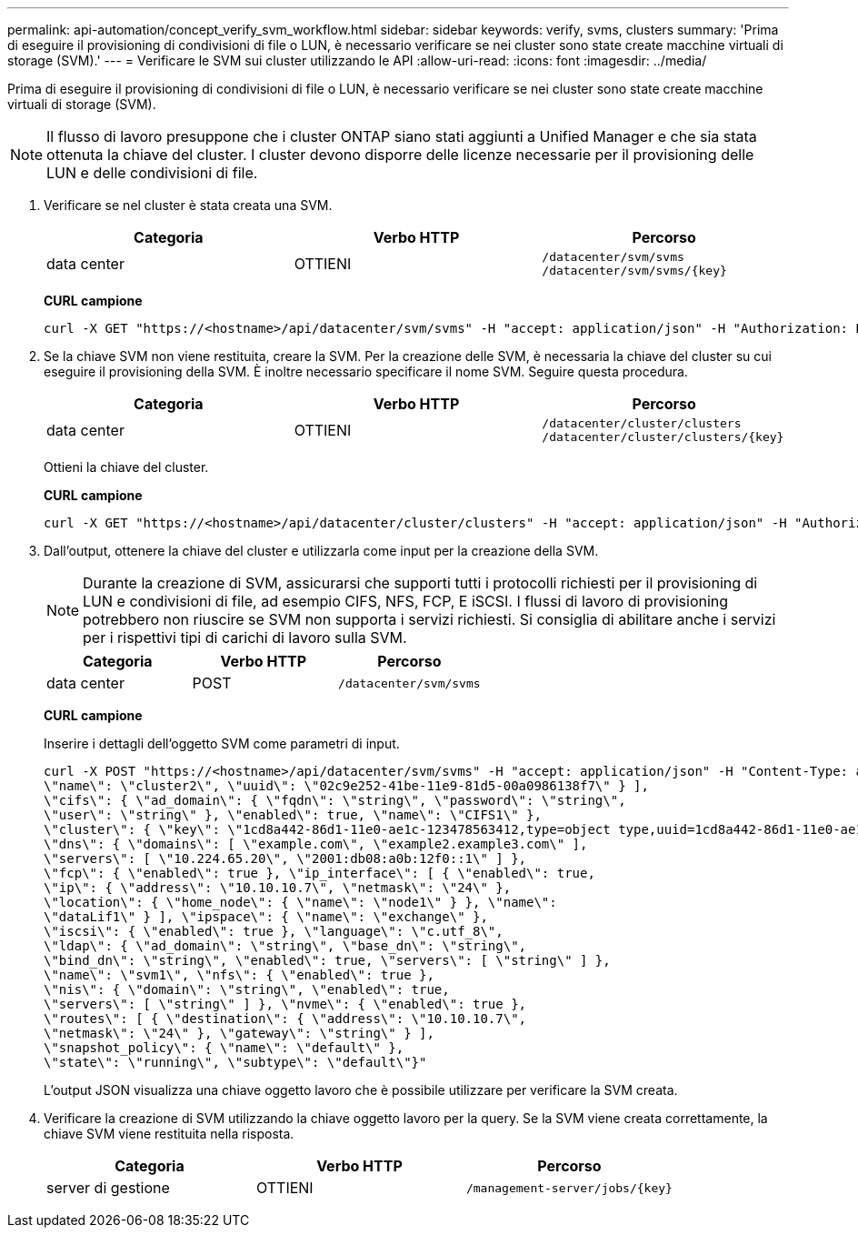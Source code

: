 ---
permalink: api-automation/concept_verify_svm_workflow.html 
sidebar: sidebar 
keywords: verify, svms, clusters 
summary: 'Prima di eseguire il provisioning di condivisioni di file o LUN, è necessario verificare se nei cluster sono state create macchine virtuali di storage (SVM).' 
---
= Verificare le SVM sui cluster utilizzando le API
:allow-uri-read: 
:icons: font
:imagesdir: ../media/


[role="lead"]
Prima di eseguire il provisioning di condivisioni di file o LUN, è necessario verificare se nei cluster sono state create macchine virtuali di storage (SVM).

[NOTE]
====
Il flusso di lavoro presuppone che i cluster ONTAP siano stati aggiunti a Unified Manager e che sia stata ottenuta la chiave del cluster. I cluster devono disporre delle licenze necessarie per il provisioning delle LUN e delle condivisioni di file.

====
. Verificare se nel cluster è stata creata una SVM.
+
[cols="3*"]
|===
| Categoria | Verbo HTTP | Percorso 


 a| 
data center
 a| 
OTTIENI
 a| 
`/datacenter/svm/svms`
`/datacenter/svm/svms/\{key}`

|===
+
*CURL campione*

+
[listing]
----
curl -X GET "https://<hostname>/api/datacenter/svm/svms" -H "accept: application/json" -H "Authorization: Basic <Base64EncodedCredentials>"
----
. Se la chiave SVM non viene restituita, creare la SVM. Per la creazione delle SVM, è necessaria la chiave del cluster su cui eseguire il provisioning della SVM. È inoltre necessario specificare il nome SVM. Seguire questa procedura.
+
[cols="3*"]
|===
| Categoria | Verbo HTTP | Percorso 


 a| 
data center
 a| 
OTTIENI
 a| 
`/datacenter/cluster/clusters`
`/datacenter/cluster/clusters/\{key}`

|===
+
Ottieni la chiave del cluster.

+
*CURL campione*

+
[listing]
----
curl -X GET "https://<hostname>/api/datacenter/cluster/clusters" -H "accept: application/json" -H "Authorization: Basic <Base64EncodedCredentials>"
----
. Dall'output, ottenere la chiave del cluster e utilizzarla come input per la creazione della SVM.
+
[NOTE]
====
Durante la creazione di SVM, assicurarsi che supporti tutti i protocolli richiesti per il provisioning di LUN e condivisioni di file, ad esempio CIFS, NFS, FCP, E iSCSI. I flussi di lavoro di provisioning potrebbero non riuscire se SVM non supporta i servizi richiesti. Si consiglia di abilitare anche i servizi per i rispettivi tipi di carichi di lavoro sulla SVM.

====
+
[cols="3*"]
|===
| Categoria | Verbo HTTP | Percorso 


 a| 
data center
 a| 
POST
 a| 
`/datacenter/svm/svms`

|===
+
*CURL campione*

+
Inserire i dettagli dell'oggetto SVM come parametri di input.

+
[listing]
----
curl -X POST "https://<hostname>/api/datacenter/svm/svms" -H "accept: application/json" -H "Content-Type: application/json" -H "Authorization: Basic <Base64EncodedCredentials>" "{ \"aggregates\": [ { \"_links\": {}, \"key\": \"1cd8a442-86d1,type=objecttype,uuid=1cd8a442-86d1-11e0-ae1c-9876567890123\",
\"name\": \"cluster2\", \"uuid\": \"02c9e252-41be-11e9-81d5-00a0986138f7\" } ],
\"cifs\": { \"ad_domain\": { \"fqdn\": \"string\", \"password\": \"string\",
\"user\": \"string\" }, \"enabled\": true, \"name\": \"CIFS1\" },
\"cluster\": { \"key\": \"1cd8a442-86d1-11e0-ae1c-123478563412,type=object type,uuid=1cd8a442-86d1-11e0-ae1c-9876567890123\" },
\"dns\": { \"domains\": [ \"example.com\", \"example2.example3.com\" ],
\"servers\": [ \"10.224.65.20\", \"2001:db08:a0b:12f0::1\" ] },
\"fcp\": { \"enabled\": true }, \"ip_interface\": [ { \"enabled\": true,
\"ip\": { \"address\": \"10.10.10.7\", \"netmask\": \"24\" },
\"location\": { \"home_node\": { \"name\": \"node1\" } }, \"name\":
\"dataLif1\" } ], \"ipspace\": { \"name\": \"exchange\" },
\"iscsi\": { \"enabled\": true }, \"language\": \"c.utf_8\",
\"ldap\": { \"ad_domain\": \"string\", \"base_dn\": \"string\",
\"bind_dn\": \"string\", \"enabled\": true, \"servers\": [ \"string\" ] },
\"name\": \"svm1\", \"nfs\": { \"enabled\": true },
\"nis\": { \"domain\": \"string\", \"enabled\": true,
\"servers\": [ \"string\" ] }, \"nvme\": { \"enabled\": true },
\"routes\": [ { \"destination\": { \"address\": \"10.10.10.7\",
\"netmask\": \"24\" }, \"gateway\": \"string\" } ],
\"snapshot_policy\": { \"name\": \"default\" },
\"state\": \"running\", \"subtype\": \"default\"}"
----
+
L'output JSON visualizza una chiave oggetto lavoro che è possibile utilizzare per verificare la SVM creata.

. Verificare la creazione di SVM utilizzando la chiave oggetto lavoro per la query. Se la SVM viene creata correttamente, la chiave SVM viene restituita nella risposta.
+
[cols="3*"]
|===
| Categoria | Verbo HTTP | Percorso 


 a| 
server di gestione
 a| 
OTTIENI
 a| 
`/management-server/jobs/\{key}`

|===

